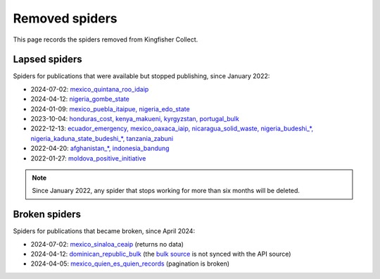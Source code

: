 Removed spiders
===============

This page records the spiders removed from Kingfisher Collect.

Lapsed spiders
--------------

Spiders for publications that were available but stopped publishing, since January 2022:

- 2024-07-02: `mexico_quintana_roo_idaip <https://github.com/open-contracting/kingfisher-collect/pull/1093>`__
- 2024-04-12: `nigeria_gombe_state <https://github.com/open-contracting/kingfisher-collect/pull/1075>`__
- 2024-01-09: `mexico_puebla_itaipue, nigeria_edo_state <https://github.com/open-contracting/kingfisher-collect/pull/1047>`__
- 2023-10-04: `honduras_cost, kenya_makueni, kyrgyzstan, portugal_bulk <https://github.com/open-contracting/kingfisher-collect/pull/1030>`__
- 2022-12-13: `ecuador_emergency, mexico_oaxaca_iaip, nicaragua_solid_waste, nigeria_budeshi_*, nigeria_kaduna_state_budeshi_*, tanzania_zabuni <https://github.com/open-contracting/kingfisher-collect/pull/979>`__
- 2022-04-20: `afghanistan_*, indonesia_bandung <https://github.com/open-contracting/kingfisher-collect/pull/930>`__
- 2022-01-27: `moldova_positive_initiative <https://github.com/open-contracting/kingfisher-collect/pull/906>`__

.. note::

   Since January 2022, any spider that stops working for more than six months will be deleted.

Broken spiders
--------------

Spiders for publications that became broken, since April 2024:

- 2024-07-02: `mexico_sinaloa_ceaip <https://github.com/open-contracting/kingfisher-collect/pull/1093>`__ (returns no data)
- 2024-04-12: `dominican_republic_bulk <https://github.com/open-contracting/kingfisher-collect/pull/1074>`__ (the `bulk source <https://datosabiertos.dgcp.gob.do/opendata/estandar-mundial-ocds>`__ is not synced with the API source)
- 2024-04-05: `mexico_quien_es_quien_records <https://github.com/open-contracting/kingfisher-collect/pull/1063>`__ (pagination is broken)
